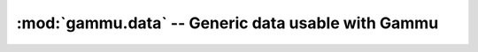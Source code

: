 :mod:`gammu.data` -- Generic data usable with Gammu
===================================================

.. module:: gammu.data
    :synopsis: Provides various data, which can be useful with Gammu.

.. data:: Connections

    Provides list of connection strings known to Gammu. They can be used for
    example when giving user a choice of connection string.

.. data:: MemoryValueTypes

    Provides list of types of memory entry values.

.. data:: CalendarTypes

    Provides list of calendar event types.

.. data:: CalendarValueTypes

    Provides list of types of calendar entry values.

.. data:: TodoPriorities

   Provides list of todo priorities.

.. data:: TodoValueTypes

    Provides list of types of todo entry values.

.. data:: InternationalPrefixes

    List of known international prefixes.

.. data:: Errors

    Mapping of text representation of errors to gammu error codes. Reverse to :data:`ErrorNumbers`.

.. data:: ErrorNumbers

    Mapping of gammu error codes to text representation. Reverse to :data:`Errors`.
